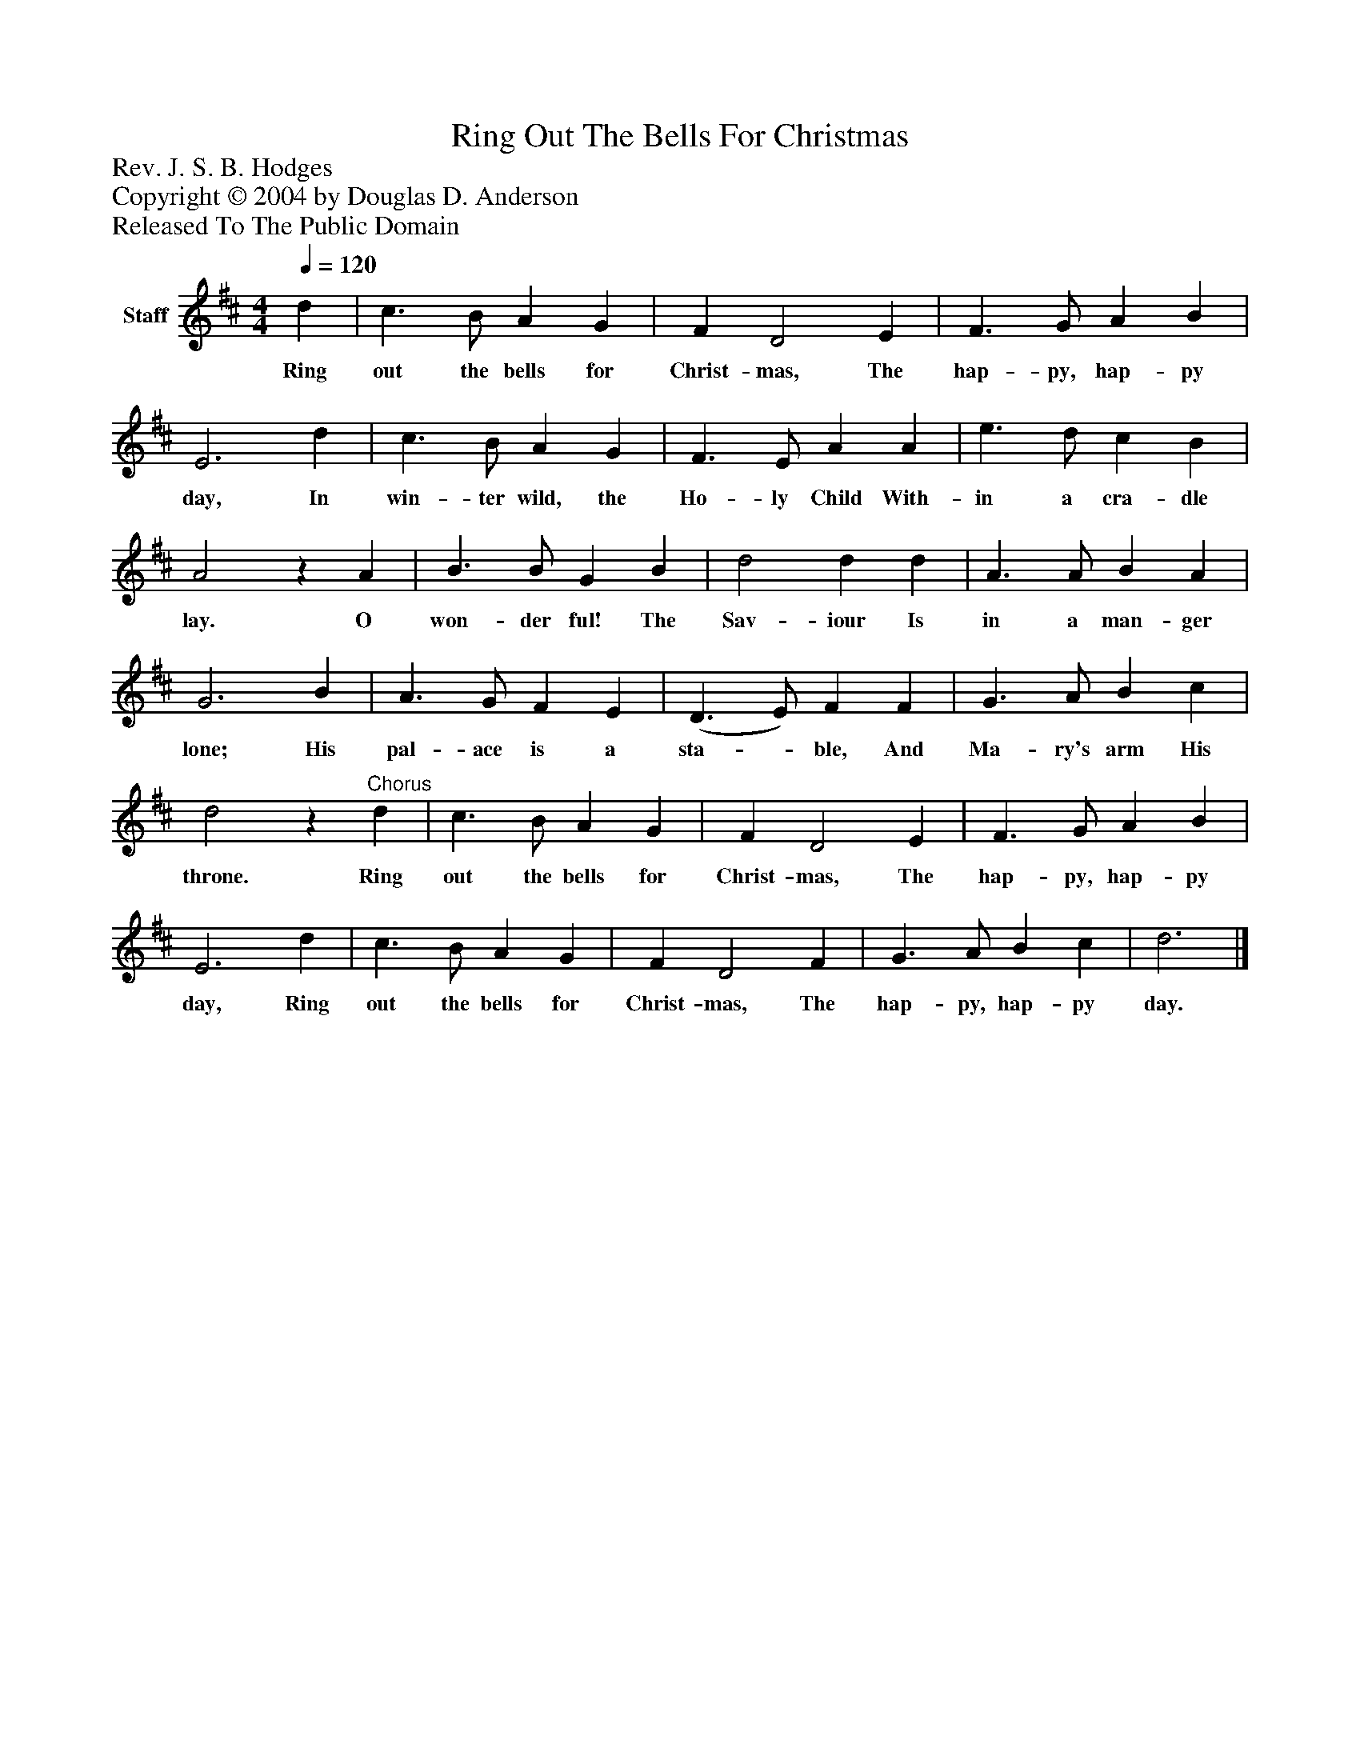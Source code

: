 %%abc-creator mxml2abc 1.4
%%abc-version 2.0
%%continueall true
%%titletrim true
%%titleformat A-1 T C1, Z-1, S-1
X: 0
T: Ring Out The Bells For Christmas
Z: Rev. J. S. B. Hodges
Z: Copyright © 2004 by Douglas D. Anderson
Z: Released To The Public Domain
L: 1/4
M: 4/4
Q: 1/4=120
V: P1 name="Staff"
%%MIDI program 1 19
K: D
[V: P1]  d | c3/ B/ A G | F D2 E | F3/ G/ A B | E3 d | c3/ B/ A G | F3/ E/ A A | e3/ d/ c B | A2z A | B3/ B/ G B | d2 d d | A3/ A/ B A | G3 B | A3/ G/ F E | (D3/ E/) F F | G3/ A/ B c | d2z"^Chorus" d | c3/ B/ A G | F D2 E | F3/ G/ A B | E3 d | c3/ B/ A G | F D2 F | G3/ A/ B c | d3|]
w: Ring out the bells for Christ- mas, The hap- py, hap- py day, In win- ter wild, the Ho- ly Child With- in a cra- dle lay. O won- der ful! The Sav- iour Is in a man- ger lone; His pal- ace is a sta-_ ble, And Ma- ry's arm His throne. Ring out the bells for Christ- mas, The hap- py, hap- py day, Ring out the bells for Christ- mas, The hap- py, hap- py day.

